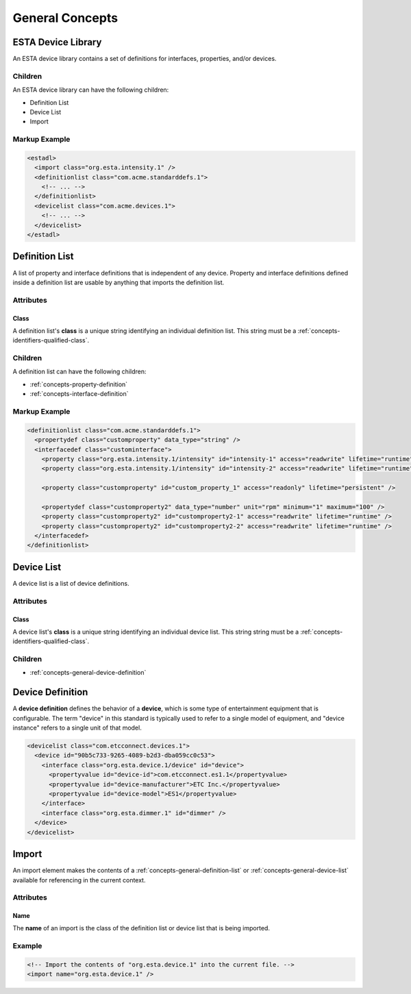 ################
General Concepts
################

*******************
ESTA Device Library
*******************

An ESTA device library contains a set of definitions for interfaces, properties, and/or devices.

Children
========

An ESTA device library can have the following children:

* Definition List
* Device List
* Import

Markup Example
==============

.. code-block:: xml

  <estadl>
    <import class="org.esta.intensity.1" />
    <definitionlist class="com.acme.standarddefs.1">
      <!-- ... -->
    </definitionlist>
    <devicelist class="com.acme.devices.1">
      <!-- ... -->
    </devicelist>
  </estadl>


.. _concepts-general-definition-list:

***************
Definition List
***************

A list of property and interface definitions that is independent of any device. Property and
interface definitions defined inside a definition list are usable by anything that imports the
definition list.

Attributes
==========

Class
-----

A definition list's **class** is a unique string identifying an individual definition list. This
string must be a :ref:`concepts-identifiers-qualified-class`.

Children
========

A definition list can have the following children:

* :ref:`concepts-property-definition`
* :ref:`concepts-interface-definition`

Markup Example
==============

.. code-block:: xml

  <definitionlist class="com.acme.standarddefs.1">
    <propertydef class="customproperty" data_type="string" />
    <interfacedef class="custominterface">
      <property class="org.esta.intensity.1/intensity" id="intensity-1" access="readwrite" lifetime="runtime" />
      <property class="org.esta.intensity.1/intensity" id="intensity-2" access="readwrite" lifetime="runtime" />

      <property class="customproperty" id="custom_property_1" access="readonly" lifetime="persistent" />

      <propertydef class="customproperty2" data_type="number" unit="rpm" minimum="1" maximum="100" />
      <property class="customproperty2" id="customproperty2-1" access="readwrite" lifetime="runtime" />
      <property class="customproperty2" id="customproperty2-2" access="readwrite" lifetime="runtime" />
    </interfacedef>
  </definitionlist>

.. _concepts-general-device-list:

***********
Device List
***********

A device list is a list of device definitions.

Attributes
==========

Class
-----

A device list's **class** is a unique string identifying an individual device list. This string
string must be a :ref:`concepts-identifiers-qualified-class`.

Children
========

* :ref:`concepts-general-device-definition`

.. _concepts-general-device-definition:

*****************
Device Definition
*****************

A **device definition** defines the behavior of a **device**, which is some type of entertainment
equipment that is configurable. The term "device" in this standard is typically used to refer to a
single model of equipment, and "device instance" refers to a single unit of that model.

.. code-block:: xml

  <devicelist class="com.etcconnect.devices.1">
    <device id="90b5c733-9265-4089-b2d3-dba059cc0c53">
      <interface class="org.esta.device.1/device" id="device">
        <propertyvalue id="device-id">com.etcconnect.es1.1</propertyvalue>
        <propertyvalue id="device-manufacturer">ETC Inc.</propertyvalue>
        <propertyvalue id="device-model">ES1</propertyvalue>
      </interface>
      <interface class="org.esta.dimmer.1" id="dimmer" />
    </device>
  </devicelist>

.. _concepts-general-import:

******
Import
******

An import element makes the contents of a :ref:`concepts-general-definition-list` or
:ref:`concepts-general-device-list` available for referencing in the current context.

Attributes
==========

Name
----

The **name** of an import is the class of the definition list or device list that is being
imported.

Example
=======

.. code-block:: xml

  <!-- Import the contents of "org.esta.device.1" into the current file. -->
  <import name="org.esta.device.1" />
